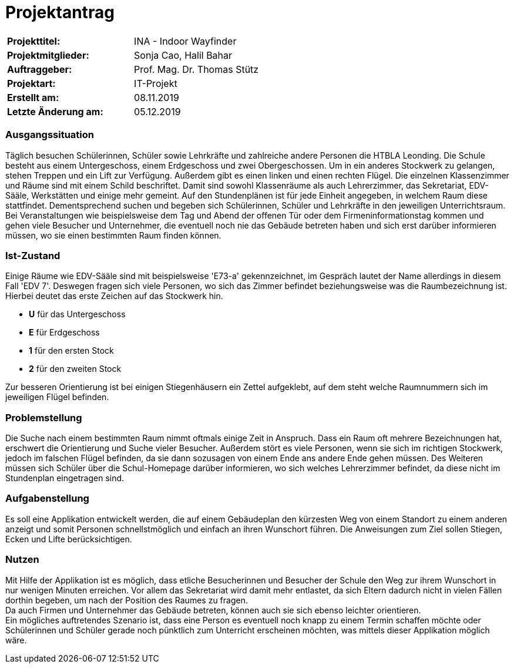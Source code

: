 # Projektantrag

|===
|*Projekttitel:*      |INA - Indoor Wayfinder
|*Projektmitglieder:* |Sonja Cao, Halil Bahar
|*Auftraggeber:*      |Prof. Mag. Dr. Thomas Stütz
|*Projektart:*        |IT-Projekt
|*Erstellt am:* |08.11.2019
|*Letzte Änderung am:* |05.12.2019
|===


=== Ausgangssituation

Täglich besuchen Schülerinnen, Schüler sowie Lehrkräfte und zahlreiche andere Personen die HTBLA Leonding.
Die Schule besteht aus einem Untergeschoss, einem Erdgeschoss und zwei Obergeschossen. Um in ein anderes Stockwerk
zu gelangen, stehen Treppen und ein Lift zur Verfügung. Außerdem gibt es einen linken und einen rechten Flügel.
Die einzelnen Klassenzimmer und Räume sind mit einem Schild beschriftet. Damit sind sowohl Klassenräume als
auch Lehrerzimmer, das Sekretariat, EDV-Sääle, Werkstätten und einige mehr gemeint.
Auf den Stundenplänen ist für jede Einheit angegeben, in welchem Raum diese stattfindet. Dementsprechend
suchen und begeben sich Schülerinnen, Schüler und Lehrkräfte in den jeweiligen Unterrichtsraum. +
Bei Veranstaltungen wie beispielsweise dem Tag und Abend der offenen Tür oder dem Firmeninformationstag kommen
und gehen viele Besucher und Unternehmer, die eventuell noch nie das Gebäude betreten haben und sich erst darüber
informieren müssen, wo sie einen bestimmten Raum finden können.

=== Ist-Zustand

Einige Räume wie EDV-Sääle sind mit beispielsweise 'E73-a' gekennzeichnet, im Gespräch lautet der Name allerdings
in diesem Fall 'EDV 7'. Deswegen fragen sich viele Personen, wo sich das Zimmer befindet beziehungsweise was die Raumbezeichnung
ist. Hierbei deutet das erste Zeichen auf das Stockwerk hin.

- *U* für das Untergeschoss
- *E* für Erdgeschoss
- *1* für den ersten Stock
- *2* für den zweiten Stock

Zur besseren Orientierung ist bei einigen Stiegenhäusern ein Zettel aufgeklebt, auf dem steht welche Raumnummern sich
im jeweiligen Flügel befinden.


=== Problemstellung

Die Suche nach einem bestimmten Raum nimmt oftmals einige Zeit in Anspruch. Dass ein Raum oft mehrere Bezeichnungen hat,
erschwert die Orientierung und Suche vieler Besucher. Außerdem stört es viele Personen, wenn sie sich im richtigen
Stockwerk, jedoch im falschen Flügel befinden, da sie dann sozusagen von einem Ende ans andere Ende gehen müssen.
Des Weiteren müssen sich Schüler über die Schul-Homepage darüber informieren, wo sich welches Lehrerzimmer befindet, da
diese nicht im Stundenplan eingetragen sind.

=== Aufgabenstellung

Es soll eine Applikation entwickelt werden, die auf einem Gebäudeplan den kürzesten Weg von einem Standort zu einem anderen
anzeigt und somit Personen schnellstmöglich und einfach an ihren Wunschort führen. Die Anweisungen zum Ziel sollen Stiegen,
Ecken und Lifte berücksichtigen.

=== Nutzen

Mit Hilfe der Applikation ist es möglich, dass etliche Besucherinnen und Besucher der Schule den Weg zur ihrem Wunschort
in nur wenigen Minuten erreichen. Vor allem das Sekretariat wird damit mehr entlastet, da sich Eltern dadurch nicht in vielen
Fällen dorthin begeben, um nach der Position des Raumes zu fragen. +
Da auch Firmen und Unternehmer das Gebäude betreten, können auch sie sich ebenso leichter orientieren. +
Ein mögliches auftretendes Szenario ist, dass eine Person es eventuell noch knapp zu einem Termin schaffen möchte oder Schülerinnen
und Schüler gerade noch pünktlich zum Unterricht erscheinen möchten, was mittels dieser Applikation möglich wäre.